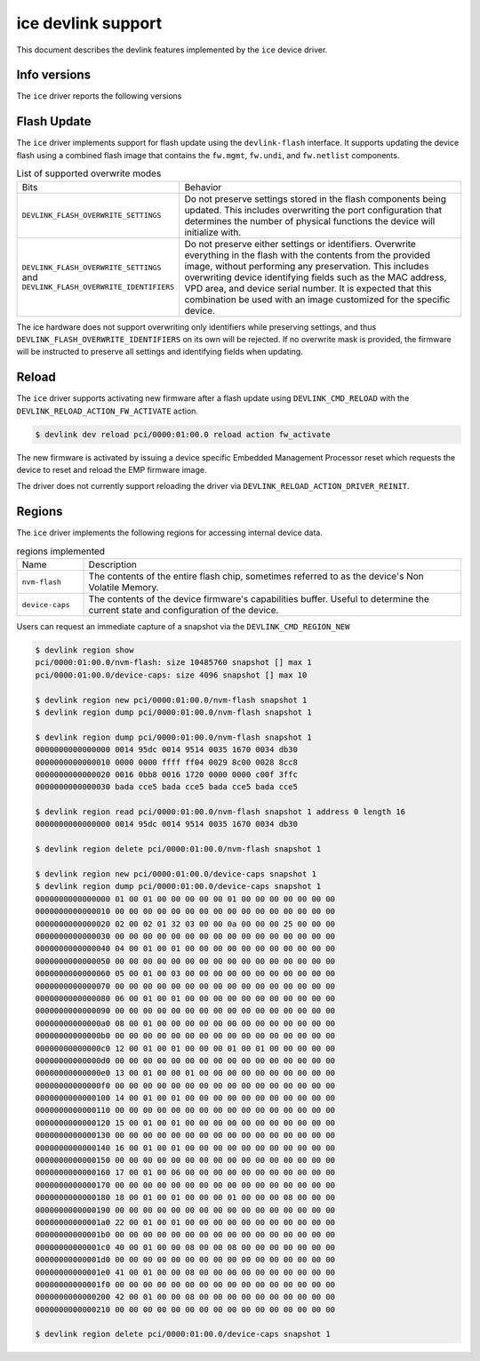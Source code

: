 .. SPDX-License-Identifier: GPL-2.0

===================
ice devlink support
===================

This document describes the devlink features implemented by the ``ice``
device driver.

Info versions
=============

The ``ice`` driver reports the following versions

.. list-table:: devlink info versions implemented
    :widths: 5 5 5 90

    * - Name
      - Type
      - Example
      - Description
    * - ``board.id``
      - fixed
      - K65390-000
      - The Product Board Assembly (PBA) identifier of the board.
    * - ``fw.mgmt``
      - running
      - 2.1.7
      - 3-digit version number of the management firmware running on the
        Embedded Management Processor of the device. It controls the PHY,
        link, access to device resources, etc. Intel documentation refers to
        this as the EMP firmware.
    * - ``fw.mgmt.api``
      - running
      - 1.5.1
      - 3-digit version number (major.minor.patch) of the API exported over
        the AdminQ by the management firmware. Used by the driver to
        identify what commands are supported. Historical versions of the
        kernel only displayed a 2-digit version number (major.minor).
    * - ``fw.mgmt.build``
      - running
      - 0x305d955f
      - Unique identifier of the source for the management firmware.
    * - ``fw.undi``
      - running
      - 1.2581.0
      - Version of the Option ROM containing the UEFI driver. The version is
        reported in ``major.minor.patch`` format. The major version is
        incremented whenever a major breaking change occurs, or when the
        minor version would overflow. The minor version is incremented for
        non-breaking changes and reset to 1 when the major version is
        incremented. The patch version is normally 0 but is incremented when
        a fix is delivered as a patch against an older base Option ROM.
    * - ``fw.psid.api``
      - running
      - 0.80
      - Version defining the format of the flash contents.
    * - ``fw.bundle_id``
      - running
      - 0x80002ec0
      - Unique identifier of the firmware image file that was loaded onto
        the device. Also referred to as the EETRACK identifier of the NVM.
    * - ``fw.app.name``
      - running
      - ICE OS Default Package
      - The name of the DDP package that is active in the device. The DDP
        package is loaded by the driver during initialization. Each
        variation of the DDP package has a unique name.
    * - ``fw.app``
      - running
      - 1.3.1.0
      - The version of the DDP package that is active in the device. Note
        that both the name (as reported by ``fw.app.name``) and version are
        required to uniquely identify the package.
    * - ``fw.app.bundle_id``
      - 0xc0000001
      - Unique identifier for the DDP package loaded in the device. Also
        referred to as the DDP Track ID. Can be used to uniquely identify
        the specific DDP package.
    * - ``fw.netlist``
      - running
      - 1.1.2000-6.7.0
      - The version of the netlist module. This module defines the device's
        Ethernet capabilities and default settings, and is used by the
        management firmware as part of managing link and device
        connectivity.
    * - ``fw.netlist.build``
      - running
      - 0xee16ced7
      - The first 4 bytes of the hash of the netlist module contents.

Flash Update
============

The ``ice`` driver implements support for flash update using the
``devlink-flash`` interface. It supports updating the device flash using a
combined flash image that contains the ``fw.mgmt``, ``fw.undi``, and
``fw.netlist`` components.

.. list-table:: List of supported overwrite modes
   :widths: 5 95

   * - Bits
     - Behavior
   * - ``DEVLINK_FLASH_OVERWRITE_SETTINGS``
     - Do not preserve settings stored in the flash components being
       updated. This includes overwriting the port configuration that
       determines the number of physical functions the device will
       initialize with.
   * - ``DEVLINK_FLASH_OVERWRITE_SETTINGS`` and ``DEVLINK_FLASH_OVERWRITE_IDENTIFIERS``
     - Do not preserve either settings or identifiers. Overwrite everything
       in the flash with the contents from the provided image, without
       performing any preservation. This includes overwriting device
       identifying fields such as the MAC address, VPD area, and device
       serial number. It is expected that this combination be used with an
       image customized for the specific device.

The ice hardware does not support overwriting only identifiers while
preserving settings, and thus ``DEVLINK_FLASH_OVERWRITE_IDENTIFIERS`` on its
own will be rejected. If no overwrite mask is provided, the firmware will be
instructed to preserve all settings and identifying fields when updating.

Reload
======

The ``ice`` driver supports activating new firmware after a flash update
using ``DEVLINK_CMD_RELOAD`` with the ``DEVLINK_RELOAD_ACTION_FW_ACTIVATE``
action.

.. code:: shell

    $ devlink dev reload pci/0000:01:00.0 reload action fw_activate

The new firmware is activated by issuing a device specific Embedded
Management Processor reset which requests the device to reset and reload the
EMP firmware image.

The driver does not currently support reloading the driver via
``DEVLINK_RELOAD_ACTION_DRIVER_REINIT``.

Regions
=======

The ``ice`` driver implements the following regions for accessing internal
device data.

.. list-table:: regions implemented
    :widths: 15 85

    * - Name
      - Description
    * - ``nvm-flash``
      - The contents of the entire flash chip, sometimes referred to as
        the device's Non Volatile Memory.
    * - ``device-caps``
      - The contents of the device firmware's capabilities buffer. Useful to
        determine the current state and configuration of the device.

Users can request an immediate capture of a snapshot via the
``DEVLINK_CMD_REGION_NEW``

.. code:: shell

    $ devlink region show
    pci/0000:01:00.0/nvm-flash: size 10485760 snapshot [] max 1
    pci/0000:01:00.0/device-caps: size 4096 snapshot [] max 10

    $ devlink region new pci/0000:01:00.0/nvm-flash snapshot 1
    $ devlink region dump pci/0000:01:00.0/nvm-flash snapshot 1

    $ devlink region dump pci/0000:01:00.0/nvm-flash snapshot 1
    0000000000000000 0014 95dc 0014 9514 0035 1670 0034 db30
    0000000000000010 0000 0000 ffff ff04 0029 8c00 0028 8cc8
    0000000000000020 0016 0bb8 0016 1720 0000 0000 c00f 3ffc
    0000000000000030 bada cce5 bada cce5 bada cce5 bada cce5

    $ devlink region read pci/0000:01:00.0/nvm-flash snapshot 1 address 0 length 16
    0000000000000000 0014 95dc 0014 9514 0035 1670 0034 db30

    $ devlink region delete pci/0000:01:00.0/nvm-flash snapshot 1

    $ devlink region new pci/0000:01:00.0/device-caps snapshot 1
    $ devlink region dump pci/0000:01:00.0/device-caps snapshot 1
    0000000000000000 01 00 01 00 00 00 00 00 01 00 00 00 00 00 00 00
    0000000000000010 00 00 00 00 00 00 00 00 00 00 00 00 00 00 00 00
    0000000000000020 02 00 02 01 32 03 00 00 0a 00 00 00 25 00 00 00
    0000000000000030 00 00 00 00 00 00 00 00 00 00 00 00 00 00 00 00
    0000000000000040 04 00 01 00 01 00 00 00 00 00 00 00 00 00 00 00
    0000000000000050 00 00 00 00 00 00 00 00 00 00 00 00 00 00 00 00
    0000000000000060 05 00 01 00 03 00 00 00 00 00 00 00 00 00 00 00
    0000000000000070 00 00 00 00 00 00 00 00 00 00 00 00 00 00 00 00
    0000000000000080 06 00 01 00 01 00 00 00 00 00 00 00 00 00 00 00
    0000000000000090 00 00 00 00 00 00 00 00 00 00 00 00 00 00 00 00
    00000000000000a0 08 00 01 00 00 00 00 00 00 00 00 00 00 00 00 00
    00000000000000b0 00 00 00 00 00 00 00 00 00 00 00 00 00 00 00 00
    00000000000000c0 12 00 01 00 01 00 00 00 01 00 01 00 00 00 00 00
    00000000000000d0 00 00 00 00 00 00 00 00 00 00 00 00 00 00 00 00
    00000000000000e0 13 00 01 00 00 01 00 00 00 00 00 00 00 00 00 00
    00000000000000f0 00 00 00 00 00 00 00 00 00 00 00 00 00 00 00 00
    0000000000000100 14 00 01 00 01 00 00 00 00 00 00 00 00 00 00 00
    0000000000000110 00 00 00 00 00 00 00 00 00 00 00 00 00 00 00 00
    0000000000000120 15 00 01 00 01 00 00 00 00 00 00 00 00 00 00 00
    0000000000000130 00 00 00 00 00 00 00 00 00 00 00 00 00 00 00 00
    0000000000000140 16 00 01 00 01 00 00 00 00 00 00 00 00 00 00 00
    0000000000000150 00 00 00 00 00 00 00 00 00 00 00 00 00 00 00 00
    0000000000000160 17 00 01 00 06 00 00 00 00 00 00 00 00 00 00 00
    0000000000000170 00 00 00 00 00 00 00 00 00 00 00 00 00 00 00 00
    0000000000000180 18 00 01 00 01 00 00 00 01 00 00 00 08 00 00 00
    0000000000000190 00 00 00 00 00 00 00 00 00 00 00 00 00 00 00 00
    00000000000001a0 22 00 01 00 01 00 00 00 00 00 00 00 00 00 00 00
    00000000000001b0 00 00 00 00 00 00 00 00 00 00 00 00 00 00 00 00
    00000000000001c0 40 00 01 00 00 08 00 00 08 00 00 00 00 00 00 00
    00000000000001d0 00 00 00 00 00 00 00 00 00 00 00 00 00 00 00 00
    00000000000001e0 41 00 01 00 00 08 00 00 00 00 00 00 00 00 00 00
    00000000000001f0 00 00 00 00 00 00 00 00 00 00 00 00 00 00 00 00
    0000000000000200 42 00 01 00 00 08 00 00 00 00 00 00 00 00 00 00
    0000000000000210 00 00 00 00 00 00 00 00 00 00 00 00 00 00 00 00

    $ devlink region delete pci/0000:01:00.0/device-caps snapshot 1
